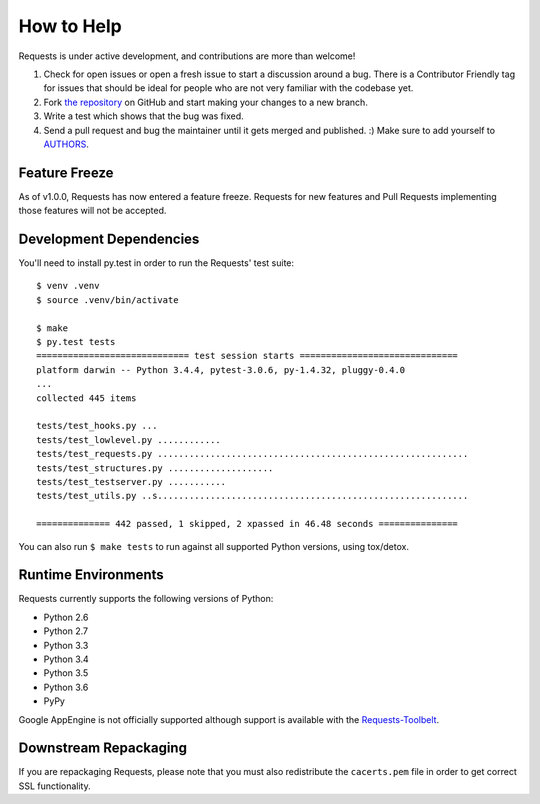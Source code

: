 How to Help
===========

Requests is under active development, and contributions are more than welcome!

#. Check for open issues or open a fresh issue to start a discussion around a bug.
   There is a Contributor Friendly tag for issues that should be ideal for people who are not very
   familiar with the codebase yet.
#. Fork `the repository <https://github.com/requests/requests>`_ on GitHub and start making your
   changes to a new branch.
#. Write a test which shows that the bug was fixed.
#. Send a pull request and bug the maintainer until it gets merged and published. :)
   Make sure to add yourself to `AUTHORS <https://github.com/requests/requests/blob/master/AUTHORS.rst>`_.

Feature Freeze
--------------

As of v1.0.0, Requests has now entered a feature freeze. Requests for new
features and Pull Requests implementing those features will not be accepted.

Development Dependencies
------------------------

You'll need to install py.test in order to run the Requests' test suite::

    $ venv .venv
    $ source .venv/bin/activate

    $ make
    $ py.test tests
    ============================= test session starts ==============================
    platform darwin -- Python 3.4.4, pytest-3.0.6, py-1.4.32, pluggy-0.4.0
    ...
    collected 445 items

    tests/test_hooks.py ...
    tests/test_lowlevel.py ............
    tests/test_requests.py ...........................................................
    tests/test_structures.py ....................
    tests/test_testserver.py ...........
    tests/test_utils.py ..s...........................................................

    ============== 442 passed, 1 skipped, 2 xpassed in 46.48 seconds ===============

You can also run ``$ make tests`` to run against all supported Python versions, using tox/detox.

Runtime Environments
--------------------

Requests currently supports the following versions of Python:

- Python 2.6
- Python 2.7
- Python 3.3
- Python 3.4
- Python 3.5
- Python 3.6
- PyPy

Google AppEngine is not officially supported although support is available
with the `Requests-Toolbelt`_.

.. _Requests-Toolbelt: http://toolbelt.readthedocs.io/


Downstream Repackaging
----------------------

If you are repackaging Requests, please note that you must also redistribute the ``cacerts.pem`` file in order to get correct SSL functionality.
